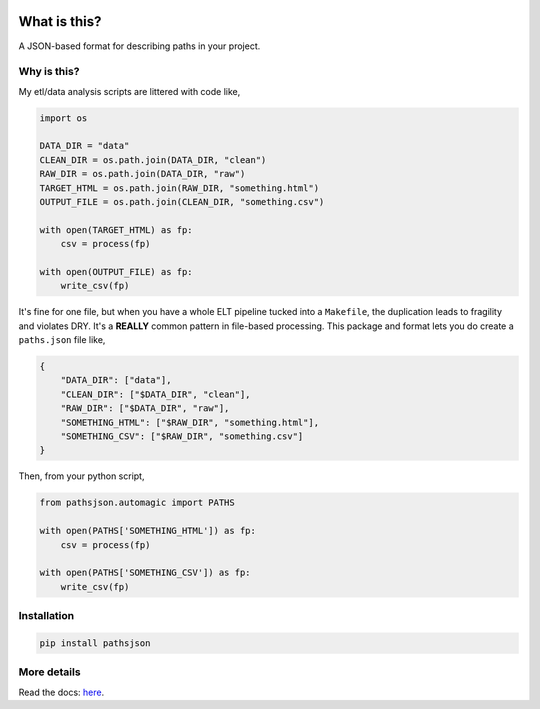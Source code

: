 .. image:: https://travis-ci.org/jbn/pathsjson.svg?branch=master
    :target: https://travis-ci.org/jbn/pathsjson
.. image:: https://ci.appveyor.com/api/projects/status/xre5b722qk6ckqaf?svg=true
    :target: https://ci.appveyor.com/project/jbn/pathsjson/branch/master
.. image:: https://coveralls.io/repos/github/jbn/pathsjson/badge.svg?branch=master
    :target: https://coveralls.io/github/jbn/pathsjson?branch=master 
.. image:: https://img.shields.io/pypi/v/pathsjson.svg
    :target: https://pypi.python.org/pypi/pathsjson
.. image:: https://img.shields.io/badge/license-MIT-blue.svg
    :target: https://raw.githubusercontent.com/jbn/pathsjson/master/LICENSE
.. image:: https://img.shields.io/pypi/pyversions/pathsjson.svg
    :target: https://pypi.python.org/pypi/pathsjson


What is this?
=============

A JSON-based format for describing paths in your project.

Why is this?
------------

My etl/data analysis scripts are littered with code like,

.. code:: python

    import os

    DATA_DIR = "data"
    CLEAN_DIR = os.path.join(DATA_DIR, "clean")
    RAW_DIR = os.path.join(DATA_DIR, "raw")
    TARGET_HTML = os.path.join(RAW_DIR, "something.html")
    OUTPUT_FILE = os.path.join(CLEAN_DIR, "something.csv")

    with open(TARGET_HTML) as fp:
        csv = process(fp)

    with open(OUTPUT_FILE) as fp:
        write_csv(fp)

It's fine for one file, but when you have a whole ELT pipeline tucked
into a ``Makefile``, the duplication leads to fragility and violates
DRY. It's a **REALLY** common pattern in file-based processing. This
package and format lets you do create a ``paths.json`` file like,

.. code:: json

    {
        "DATA_DIR": ["data"],
        "CLEAN_DIR": ["$DATA_DIR", "clean"],
        "RAW_DIR": ["$DATA_DIR", "raw"],
        "SOMETHING_HTML": ["$RAW_DIR", "something.html"],
        "SOMETHING_CSV": ["$RAW_DIR", "something.csv"]
    }

Then, from your python script,

.. code:: python

    from pathsjson.automagic import PATHS

    with open(PATHS['SOMETHING_HTML']) as fp:
        csv = process(fp)

    with open(PATHS['SOMETHING_CSV']) as fp:
        write_csv(fp)

Installation
------------
.. code:: bash

    pip install pathsjson

More details
------------

Read the docs: `here <http://pathsjson.falsifiable.com>`_.
